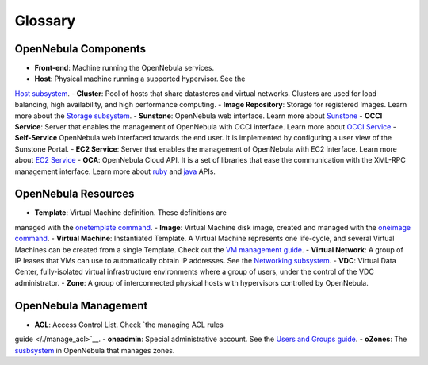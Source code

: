 ========
Glossary
========

OpenNebula Components
=====================

-  **Front-end**: Machine running the OpenNebula services.
-  **Host**: Physical machine running a supported hypervisor. See the
`Host subsystem </./hostsubsystem>`__.
-  **Cluster**: Pool of hosts that share datastores and virtual
networks. Clusters are used for load balancing, high availability,
and high performance computing.
-  **Image Repository**: Storage for registered Images. Learn more about
the `Storage subsystem </./sm>`__.
-  **Sunstone**: OpenNebula web interface. Learn more about
`Sunstone </./sunstone>`__
-  **OCCI Service**: Server that enables the management of OpenNebula
with OCCI interface. Learn more about `OCCI Service </./occicg>`__
-  **Self-Service** OpenNebula web interfaced towards the end user. It
is implemented by configuring a user view of the Sunstone Portal.
-  **EC2 Service**: Server that enables the management of OpenNebula
with EC2 interface. Learn more about `EC2 Service </./ec2qcg>`__
-  **OCA**: OpenNebula Cloud API. It is a set of libraries that ease the
communication with the XML-RPC management interface. Learn more about
`ruby </./ruby>`__ and `java </./java>`__ APIs.

OpenNebula Resources
====================

-  **Template**: Virtual Machine definition. These definitions are
managed with the `onetemplate command </./vm_guide>`__.
-  **Image**: Virtual Machine disk image, created and managed with the
`oneimage command </./img_guide>`__.
-  **Virtual Machine**: Instantiated Template. A Virtual Machine
represents one life-cycle, and several Virtual Machines can be
created from a single Template. Check out the `VM management
guide </./vm_guide_2>`__.
-  **Virtual Network**: A group of IP leases that VMs can use to
automatically obtain IP addresses. See the `Networking
subsystem </./nm>`__.
-  **VDC**: Virtual Data Center, fully-isolated virtual infrastructure
environments where a group of users, under the control of the VDC
administrator.
-  **Zone**: A group of interconnected physical hosts with hypervisors
controlled by OpenNebula.

OpenNebula Management
=====================

-  **ACL**: Access Control List. Check `the managing ACL rules
guide </./manage_acl>`__.
-  **oneadmin**: Special administrative account. See the `Users and
Groups guide </./manage_users>`__.
-  **oZones**: The `susbsystem </./ozones>`__ in OpenNebula that manages
zones.

